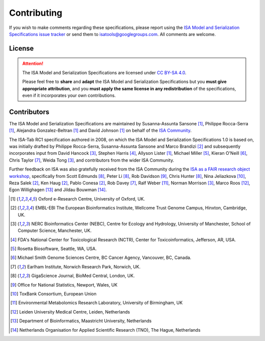 ============
Contributing
============

If you wish to make comments regarding these specifications, please report using the
`ISA Model and Serialization Specifications issue tracker <https://github.com/ISA-tools/isa-specs/issues>`_ or send them to
isatools@googlegroups.com. All comments are welcome.

License
-------
.. attention::
    The ISA Model and Serialization Specifications are licensed under `CC BY-SA 4.0 <https://creativecommons.org/licenses/by-sa/4.0/>`_.

    Please feel free to **share** and **adapt** the ISA Model and Serialization Specifications but you **must give appropriate
    attribution**, and you **must apply the same license in any redistribution** of the specifications, even if it incorporates
    your own contributions.

Contributors
------------
The ISA Model and Serialization Specifications are maintained by Susanna-Assunta Sansone [1]_, Philippe Rocca-Serra [1]_, Alejandra
Gonzalez-Beltran [1]_ and David Johnson [1]_ on behalf of the `ISA Community <http://www.isacommons.org>`_.

The ISA-Tab RC1 specification authored in 2008, on which the ISA Model and Serialization Specifications 1.0 is based on, was
initially drafted by Philippe Rocca-Serra, Susanna-Assunta Sansone and Marco Brandizi [2]_ and subsequently incorporates
input from David Hancock [3]_, Stephen Harris [4]_, Allyson Lister [1]_, Michael Miller [5]_, Kieran O'Neill [6]_, Chris Taylor [7]_, Weida Tong [3]_,
and contributors from the wider ISA Community.

Further feedback on ISA was also gratefully received from the ISA Community during the
`ISA as a FAIR research object workshop <http://elixir-uk.org/node-events/201cisa-as-a-fair-research-object201d-hack-the-spec-event-1>`_,
specifically from Scott Edmunds [8]_, Peter Li [8]_, Rob Davidson [9]_, Chris Hunter [8]_, Nina Jeliazkova [10]_,
Reza Salek [2]_, Ken Haug [2]_, Pablo Conesa [2]_, Rob Davey [7]_, Ralf Weber [11]_, Norman Morrison [3]_,
Marco Roos [12]_, Egon Willighagen [13]_ and Jildau Bouwman [14]_.

.. [1] Oxford e-Research Centre, University of Oxford, UK.
.. [2] EMBL-EBI The European Bioinformatics Institute, Wellcome Trust Genome Campus, Hinxton, Cambridge, UK.
.. [3] NERC Bioinformatics Center (NEBC), Centre for Ecology and Hydrology, University of Manchester, School of Computer Science, Manchester, UK.
.. [4] FDA's National Center for Toxicological Research (NCTR), Center for Toxicoinformatics, Jefferson, AR, USA.
.. [5] Rosetta Biosoftware, Seattle, WA, USA.
.. [6] Michael Smith Genome Sciences Centre, BC Cancer Agency, Vancouver, BC, Canada.
.. [7] Earlham Institute, Norwich Research Park, Norwich, UK.
.. [8] GigaScience Journal, BioMed Central, London, UK.
.. [9] Office for National Statistics, Newport, Wales, UK
.. [10] ToxBank Consortium, European Union
.. [11] Environmental Metabolomics Research Laboratory, University of Birmingham, UK
.. [12] Leiden University Medical Centre, Leiden, Netherlands
.. [13] Department of Bioinformatics, Maastricht University, Netherlands
.. [14] Netherlands Organisation for Applied Scientific Research (TNO), The Hague, Netherlands